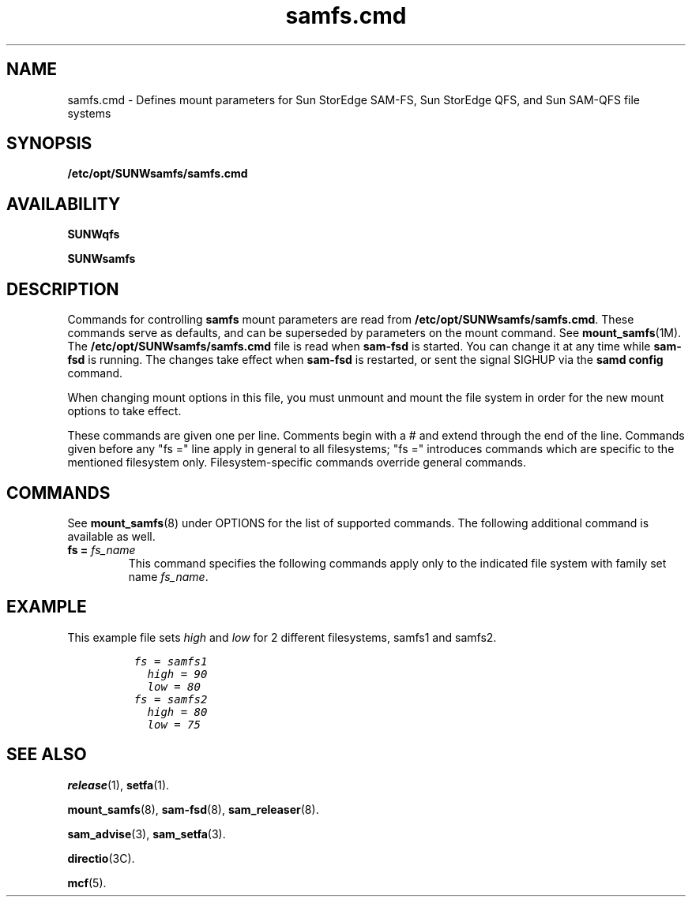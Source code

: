 .\" $Revision: 1.27 $
.ds ]W Sun Microsystems
.\" SAM-QFS_notice_begin
.\"
.\" CDDL HEADER START
.\"
.\" The contents of this file are subject to the terms of the
.\" Common Development and Distribution License (the "License").
.\" You may not use this file except in compliance with the License.
.\"
.\" You can obtain a copy of the license at pkg/OPENSOLARIS.LICENSE
.\" or https://illumos.org/license/CDDL.
.\" See the License for the specific language governing permissions
.\" and limitations under the License.
.\"
.\" When distributing Covered Code, include this CDDL HEADER in each
.\" file and include the License file at pkg/OPENSOLARIS.LICENSE.
.\" If applicable, add the following below this CDDL HEADER, with the
.\" fields enclosed by brackets "[]" replaced with your own identifying
.\" information: Portions Copyright [yyyy] [name of copyright owner]
.\"
.\" CDDL HEADER END
.\"
.\" Copyright 2009 Sun Microsystems, Inc.  All rights reserved.
.\" Use is subject to license terms.
.\"
.\" SAM-QFS_notice_end
.TH samfs.cmd 5 "03 Dec 2001"
.SH NAME
samfs.cmd \- Defines mount parameters for Sun StorEdge \%SAM-FS, Sun StorEdge QFS, and Sun \%SAM-QFS file systems
.SH SYNOPSIS
.B /etc/opt/SUNWsamfs/samfs.cmd
.SH AVAILABILITY
\fBSUNWqfs\fR
.PP
\fBSUNWsamfs\fR
.SH DESCRIPTION
Commands for controlling 
.B samfs
mount parameters are read from
.BR /etc/opt/SUNWsamfs/samfs.cmd .
These commands serve as defaults, and can be superseded by parameters
on the mount command. See \fBmount_samfs\fR(1M). 
The
.B /etc/opt/SUNWsamfs/samfs.cmd
file is read when
.B sam-fsd
is started.  You can change it at any time while
.B sam-fsd
is running.  The changes take effect when
.B sam-fsd
is restarted,
or sent the signal SIGHUP via the \fBsamd config\fR command.
.PP
When changing mount options in this file, you must unmount and mount the file 
system in order for the new mount options to take effect.
.PP
These commands are given one per line.
Comments begin with a # and extend through the end of the line.
Commands given before any "fs =" line apply in general to all
filesystems; "fs =" introduces commands which are specific to the
mentioned filesystem only.  Filesystem-specific commands override
general commands.
.SH COMMANDS
See
.BR mount_samfs (8)
under OPTIONS for the list of supported commands.
The following additional command is available as well.
.TP
.BI "fs = " fs_name
This command specifies the following commands apply only to the
indicated file system with family set name \fIfs_name\fP.  
.SH EXAMPLE
This example file sets \fIhigh\fP and \fIlow\fP for 2 different filesystems,
samfs1 and samfs2.
.ft CO
.nf

          fs = samfs1
            high = 90
            low = 80
          fs = samfs2
            high = 80
            low = 75
  
.fi
.ft
.SH SEE ALSO
.BR release (1),
.BR setfa (1).
.PP
.BR mount_samfs (8),
.BR sam-fsd (8),
.BR sam_releaser (8).
.PP
.BR sam_advise (3),
.BR sam_setfa (3).
.PP
.BR directio (3C).
.PP
.BR mcf (5).
